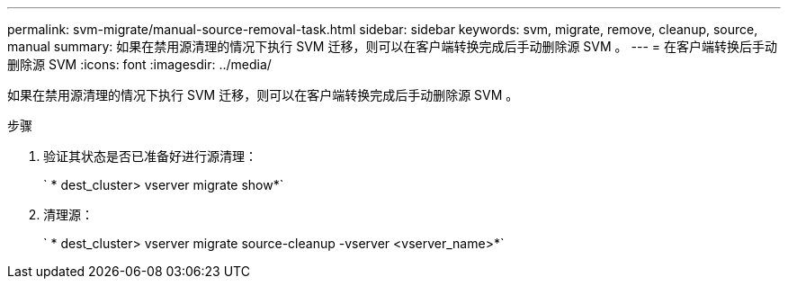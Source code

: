 ---
permalink: svm-migrate/manual-source-removal-task.html 
sidebar: sidebar 
keywords: svm, migrate, remove, cleanup, source, manual 
summary: 如果在禁用源清理的情况下执行 SVM 迁移，则可以在客户端转换完成后手动删除源 SVM 。 
---
= 在客户端转换后手动删除源 SVM
:icons: font
:imagesdir: ../media/


[role="lead"]
如果在禁用源清理的情况下执行 SVM 迁移，则可以在客户端转换完成后手动删除源 SVM 。

.步骤
. 验证其状态是否已准备好进行源清理：
+
` * dest_cluster> vserver migrate show*`

. 清理源：
+
` * dest_cluster> vserver migrate source-cleanup -vserver <vserver_name>*`


